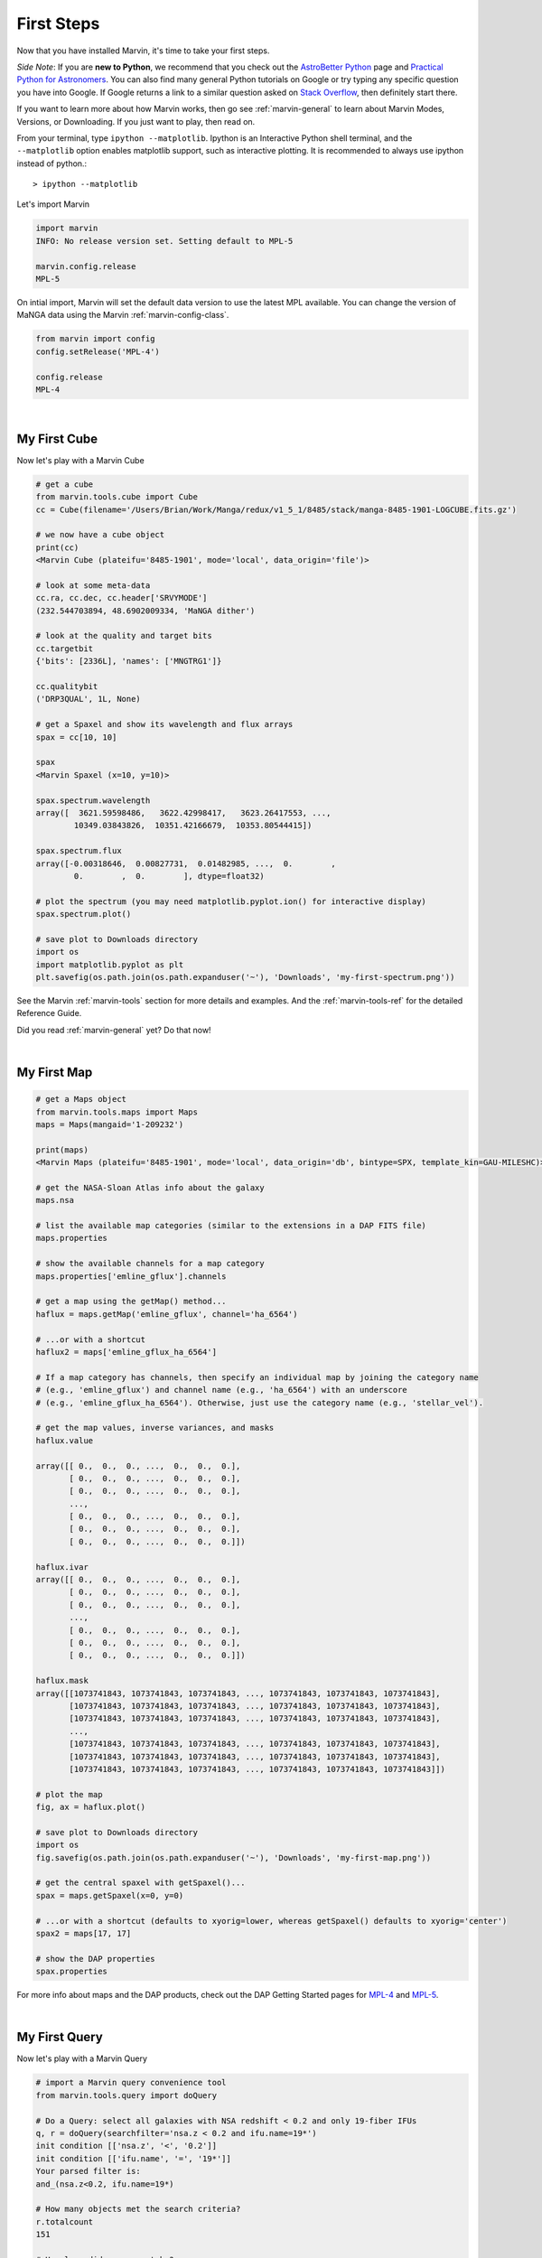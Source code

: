 
.. _marvin-first-steps:

First Steps
===========

Now that you have installed Marvin, it's time to take your first steps.

*Side Note*: If you are **new to Python**, we recommend that you check out the `AstroBetter Python <http://www.astrobetter.com/wiki/python>`_ page and `Practical Python for Astronomers <http://python4astronomers.github.io/>`_.  You can also find many general Python tutorials on Google or try typing any specific question you have into Google. If Google returns a link to a similar question asked on `Stack Overflow <http://stackoverflow.com/>`_, then definitely start there.

If you want to learn more about how Marvin works, then go see :ref:`marvin-general` to learn about Marvin Modes, Versions, or Downloading.  If you just want to play, then read on.

.. _marvin-firststep:

From your terminal, type ``ipython --matplotlib``.  Ipython is an Interactive Python shell terminal, and the ``--matplotlib`` option enables matplotlib support, such as interactive plotting.  It is recommended to always use ipython instead of python.::

    > ipython --matplotlib

.. jupyter notebook
.. Ctrl-C to exit
.. %matplotlib inline
.. Shift-Enter

Let's import Marvin

.. code-block:: python

    import marvin
    INFO: No release version set. Setting default to MPL-5

    marvin.config.release
    MPL-5

On intial import, Marvin will set the default data version to use the latest MPL available.  You can change the version of MaNGA data using the Marvin :ref:`marvin-config-class`.

.. code-block:: python

    from marvin import config
    config.setRelease('MPL-4')

    config.release
    MPL-4


|

.. _marvin-firststep-cube:

My First Cube
-------------

Now let's play with a Marvin Cube

.. code-block:: python

    # get a cube
    from marvin.tools.cube import Cube
    cc = Cube(filename='/Users/Brian/Work/Manga/redux/v1_5_1/8485/stack/manga-8485-1901-LOGCUBE.fits.gz')

    # we now have a cube object
    print(cc)
    <Marvin Cube (plateifu='8485-1901', mode='local', data_origin='file')>

    # look at some meta-data
    cc.ra, cc.dec, cc.header['SRVYMODE']
    (232.544703894, 48.6902009334, 'MaNGA dither')

    # look at the quality and target bits
    cc.targetbit
    {'bits': [2336L], 'names': ['MNGTRG1']}

    cc.qualitybit
    ('DRP3QUAL', 1L, None)

    # get a Spaxel and show its wavelength and flux arrays
    spax = cc[10, 10]

    spax
    <Marvin Spaxel (x=10, y=10)>

    spax.spectrum.wavelength
    array([  3621.59598486,   3622.42998417,   3623.26417553, ...,
            10349.03843826,  10351.42166679,  10353.80544415])

    spax.spectrum.flux
    array([-0.00318646,  0.00827731,  0.01482985, ...,  0.        ,
            0.        ,  0.        ], dtype=float32)

    # plot the spectrum (you may need matplotlib.pyplot.ion() for interactive display)
    spax.spectrum.plot()

    # save plot to Downloads directory
    import os
    import matplotlib.pyplot as plt
    plt.savefig(os.path.join(os.path.expanduser('~'), 'Downloads', 'my-first-spectrum.png'))

See the Marvin :ref:`marvin-tools` section for more details and examples.  And the :ref:`marvin-tools-ref` for the detailed Reference Guide.

Did you read :ref:`marvin-general` yet?  Do that now!


|

.. _marvin-firststep-map:

My First Map
------------


.. code-block:: python

    # get a Maps object
    from marvin.tools.maps import Maps
    maps = Maps(mangaid='1-209232')
    
    print(maps)
    <Marvin Maps (plateifu='8485-1901', mode='local', data_origin='db', bintype=SPX, template_kin=GAU-MILESHC)>
    
    # get the NASA-Sloan Atlas info about the galaxy
    maps.nsa
    
    # list the available map categories (similar to the extensions in a DAP FITS file)
    maps.properties
    
    # show the available channels for a map category
    maps.properties['emline_gflux'].channels
        
    # get a map using the getMap() method...
    haflux = maps.getMap('emline_gflux', channel='ha_6564')
    
    # ...or with a shortcut
    haflux2 = maps['emline_gflux_ha_6564']

    # If a map category has channels, then specify an individual map by joining the category name
    # (e.g., 'emline_gflux') and channel name (e.g., 'ha_6564') with an underscore
    # (e.g., 'emline_gflux_ha_6564'). Otherwise, just use the category name (e.g., 'stellar_vel').
    
    # get the map values, inverse variances, and masks
    haflux.value
    
    array([[ 0.,  0.,  0., ...,  0.,  0.,  0.],
           [ 0.,  0.,  0., ...,  0.,  0.,  0.],
           [ 0.,  0.,  0., ...,  0.,  0.,  0.],
           ...,
           [ 0.,  0.,  0., ...,  0.,  0.,  0.],
           [ 0.,  0.,  0., ...,  0.,  0.,  0.],
           [ 0.,  0.,  0., ...,  0.,  0.,  0.]])
    
    haflux.ivar
    array([[ 0.,  0.,  0., ...,  0.,  0.,  0.],
           [ 0.,  0.,  0., ...,  0.,  0.,  0.],
           [ 0.,  0.,  0., ...,  0.,  0.,  0.],
           ...,
           [ 0.,  0.,  0., ...,  0.,  0.,  0.],
           [ 0.,  0.,  0., ...,  0.,  0.,  0.],
           [ 0.,  0.,  0., ...,  0.,  0.,  0.]])

    haflux.mask
    array([[1073741843, 1073741843, 1073741843, ..., 1073741843, 1073741843, 1073741843],
           [1073741843, 1073741843, 1073741843, ..., 1073741843, 1073741843, 1073741843],
           [1073741843, 1073741843, 1073741843, ..., 1073741843, 1073741843, 1073741843],
           ...,
           [1073741843, 1073741843, 1073741843, ..., 1073741843, 1073741843, 1073741843],
           [1073741843, 1073741843, 1073741843, ..., 1073741843, 1073741843, 1073741843],
           [1073741843, 1073741843, 1073741843, ..., 1073741843, 1073741843, 1073741843]])
    
    # plot the map
    fig, ax = haflux.plot()
        
    # save plot to Downloads directory
    import os
    fig.savefig(os.path.join(os.path.expanduser('~'), 'Downloads', 'my-first-map.png'))
    
    # get the central spaxel with getSpaxel()...
    spax = maps.getSpaxel(x=0, y=0)
    
    # ...or with a shortcut (defaults to xyorig=lower, whereas getSpaxel() defaults to xyorig='center')
    spax2 = maps[17, 17]
    
    # show the DAP properties
    spax.properties


For more info about maps and the DAP products, check out the DAP Getting Started pages for `MPL-4 <https://trac.sdss.org/wiki/MANGA/TRM/TRM_MPL-4/dap/GettingStarted>`_ and `MPL-5 <https://trac.sdss.org/wiki/MANGA/TRM/TRM_MPL-5/dap/GettingStarted>`_.


|

.. _marvin-firststep-query:

My First Query
--------------

Now let's play with a Marvin Query

.. code-block:: python

    # import a Marvin query convenience tool
    from marvin.tools.query import doQuery

    # Do a Query: select all galaxies with NSA redshift < 0.2 and only 19-fiber IFUs
    q, r = doQuery(searchfilter='nsa.z < 0.2 and ifu.name=19*')
    init condition [['nsa.z', '<', '0.2']]
    init condition [['ifu.name', '=', '19*']]
    Your parsed filter is:
    and_(nsa.z<0.2, ifu.name=19*)

    # How many objects met the search criteria?
    r.totalcount
    151

    # How long did my query take?
    r.query_runtime
    datetime.timedelta(0, 0, 204274)  # a Python datetime timedelta object (days, seconds, microseconds)
    # see total seconds
    r.query_runtime.total_seconds()
    0.204274

    # Results are returned in chunks of 10 by default
    r.results
    [NamedTuple(mangaid=u'1-22438', plate=7992, name=u'1901', z=0.016383046284318),
     NamedTuple(mangaid=u'1-23023', plate=7992, name=u'1902', z=0.0270670596510172),
     NamedTuple(mangaid=u'1-24099', plate=7991, name=u'1902', z=0.0281657855957747),
     NamedTuple(mangaid=u'1-38103', plate=8082, name=u'1901', z=0.0285587850958109),
     NamedTuple(mangaid=u'1-38157', plate=8083, name=u'1901', z=0.037575539201498),
     NamedTuple(mangaid=u'1-38347', plate=8083, name=u'1902', z=0.036589004099369),
     NamedTuple(mangaid=u'1-43214', plate=8135, name=u'1902', z=0.117997065186501),
     NamedTuple(mangaid=u'1-43629', plate=8143, name=u'1901', z=0.031805731356144),
     NamedTuple(mangaid=u'1-43663', plate=8140, name=u'1902', z=0.0407325178384781),
     NamedTuple(mangaid=u'1-43679', plate=8140, name=u'1901', z=0.0286782365292311)]

    # NamedTuples can be accessed using dotted syntax (for unique column names) or like normal tuples
    r.results[0].mangaid
    u'1-22438'

    # see the column names
    r.getColumns()
    [u'mangaid', u'plate', u'name', u'name', u'z']

    # see the full column names
    r.mapColumnsToParams()
    ['cube.mangaid', 'cube.plate', 'ifu.name', 'nsa.z']

See the Marvin :ref:`marvin-query` section for more details and examples.  And the :ref:`marvin-query-ref` for the detailed Reference Guide.


No really, go read the :ref:`marvin-general`.
